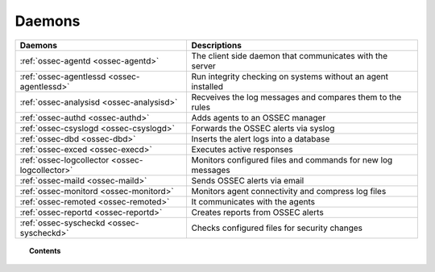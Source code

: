 .. _daemons:

Daemons
=======

+---------------------------------------------------+-----------------------------------------------------------------+
| Daemons                                           | Descriptions                                                    |
+===================================================+=================================================================+
| :ref:`ossec-agentd <ossec-agentd>`                | The client side daemon that communicates with the server        |
+---------------------------------------------------+-----------------------------------------------------------------+
| :ref:`ossec-agentlessd <ossec-agentlessd>`        | Run integrity checking on systems without an agent installed    |
+---------------------------------------------------+-----------------------------------------------------------------+
| :ref:`ossec-analysisd <ossec-analysisd>`          | Recveives the log messages and compares them to the rules       |
+---------------------------------------------------+-----------------------------------------------------------------+
| :ref:`ossec-authd <ossec-authd>`                  | Adds agents to an OSSEC manager                                 |
+---------------------------------------------------+-----------------------------------------------------------------+
| :ref:`ossec-csyslogd <ossec-csyslogd>`            | Forwards the OSSEC alerts via syslog                            |
+---------------------------------------------------+-----------------------------------------------------------------+
| :ref:`ossec-dbd <ossec-dbd>`                      | Inserts the alert logs into a database                          |
+---------------------------------------------------+-----------------------------------------------------------------+
| :ref:`ossec-exced <ossec-execd>`                  | Executes active responses                                       |
+---------------------------------------------------+-----------------------------------------------------------------+
| :ref:`ossec-logcollector <ossec-logcollector>`    | Monitors configured files and commands for new log messages     |
+---------------------------------------------------+-----------------------------------------------------------------+
| :ref:`ossec-maild <ossec-maild>`                  | Sends OSSEC alerts via email                                    |
+---------------------------------------------------+-----------------------------------------------------------------+
| :ref:`ossec-monitord <ossec-monitord>`            | Monitors agent connectivity and compress log files              |
+---------------------------------------------------+-----------------------------------------------------------------+
| :ref:`ossec-remoted <ossec-remoted>`              | It communicates with the agents                                 |
+---------------------------------------------------+-----------------------------------------------------------------+
| :ref:`ossec-reportd <ossec-reportd>`              | Creates reports from OSSEC alerts                               |
+---------------------------------------------------+-----------------------------------------------------------------+
| :ref:`ossec-syscheckd <ossec-syscheckd>`          | Checks configured files for security changes                    |
+---------------------------------------------------+-----------------------------------------------------------------+


.. topic:: Contents

    .. toctree::
        :maxdepth: 1

        ossec-agentd
        ossec-agentlessd
        ossec-analysisd
        ossec-authd
        ossec-csyslogd
        ossec-dbd
        ossec-execd
        ossec-logcollector
        ossec-maild
        ossec-monitord
        ossec-remoted
        ossec-reportd
        ossec-syscheckd

